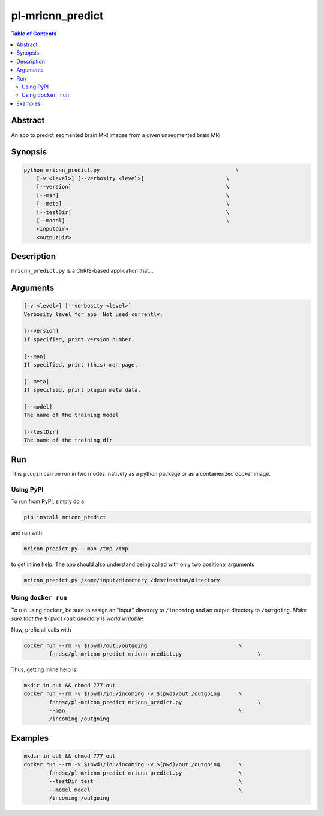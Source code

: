 pl-mricnn_predict
================================

.. image:: https://badge.fury.io/py/mricnn_predict.svg
    :target: https://badge.fury.io/py/mricnn_predict

.. image:: https://travis-ci.org/FNNDSC/mricnn_predict.svg?branch=master
    :target: https://travis-ci.org/FNNDSC/mricnn_predict

.. image:: https://img.shields.io/badge/python-3.5%2B-blue.svg
    :target: https://badge.fury.io/py/pl-mricnn_predict

.. contents:: Table of Contents


Abstract
--------

An app to predict segmented brain MRI images from a given unsegmented brain MRI


Synopsis
--------

.. code::

    python mricnn_predict.py                                           \
        [-v <level>] [--verbosity <level>]                          \
        [--version]                                                 \
        [--man]                                                     \
        [--meta]                                                    \
        [--testDir]                                                 \
        [--model]                                                   \
        <inputDir>
        <outputDir> 

Description
-----------

``mricnn_predict.py`` is a ChRIS-based application that...

Arguments
---------

.. code::

    [-v <level>] [--verbosity <level>]
    Verbosity level for app. Not used currently.

    [--version]
    If specified, print version number. 
    
    [--man]
    If specified, print (this) man page.

    [--meta]
    If specified, print plugin meta data.
    
    [--model]
    The name of the training model
    
    [--testDir]
    The name of the training dir


Run
----

This ``plugin`` can be run in two modes: natively as a python package or as a containerized docker image.

Using PyPI
~~~~~~~~~~

To run from PyPI, simply do a 

.. code:: bash

    pip install mricnn_predict

and run with

.. code:: bash

    mricnn_predict.py --man /tmp /tmp

to get inline help. The app should also understand being called with only two positional arguments

.. code:: bash

    mricnn_predict.py /some/input/directory /destination/directory


Using ``docker run``
~~~~~~~~~~~~~~~~~~~~

To run using ``docker``, be sure to assign an "input" directory to ``/incoming`` and an output directory to ``/outgoing``. *Make sure that the* ``$(pwd)/out`` *directory is world writable!*

Now, prefix all calls with 

.. code:: bash

    docker run --rm -v $(pwd)/out:/outgoing                             \
            fnndsc/pl-mricnn_predict mricnn_predict.py                        \

Thus, getting inline help is:

.. code:: bash

    mkdir in out && chmod 777 out
    docker run --rm -v $(pwd)/in:/incoming -v $(pwd)/out:/outgoing      \
            fnndsc/pl-mricnn_predict mricnn_predict.py                        \
            --man                                                       \
            /incoming /outgoing

Examples
--------


.. code:: bash

    mkdir in out && chmod 777 out
    docker run --rm -v $(pwd)/in:/incoming -v $(pwd)/out:/outgoing      \
            fnndsc/pl-mricnn_predict mricnn_predict.py                  \
            --testDir test                                              \
            --model model                                               \
            /incoming /outgoing



